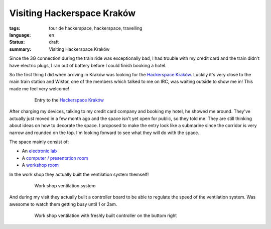 Visiting Hackerspace Kraków
===========================

:tags: tour de hackerspace, hackerspace, travelling
:language: en
:status: draft
:summary: Visiting Hackerspace Kraków

Since the 3G connection during the train ride was exceptionally bad, I had
trouble with my credit card and the train didn't have electric plugs, I ran out
of battery before I could finish booking a hotel.

So the first thing I did when arriving in Kraków was looking for the
`Hackerspace Kraków`_.  Luckily it's very close to the main train station and
Wiktor, one of the members which talked to me on IRC, was waiting outside to
show me in!  This made me feel very welcome!

.. figure:: /images/tour_de_hackerspace/krakow/krakow_entry_1.jpg
    :alt: Entry to the Hackerspace Kraków
    :align: center
    :width: 80%
    :figwidth: 80%

    Entry to the `Hackerspace Kraków`_

After charging my devices, talking to my credit card company and booking my
hotel, he showed me around.  They've actually just moved in a few month ago and
the space isn't yet open for public, so they told me.  They are still thinking
about ideas on how to decorate the space.  I proposed to make the entry look
like a submarine since the corridor is very narrow and rounded on the top.  I'm
looking forward to see what they will do with the space.

The space mainly consist of:

* An `electronic lab`_
* A `computer / presentation room`_
* A `workshop room`_

In the work shop they actually built the ventilation system themself!

.. figure:: /images/tour_de_hackerspace/krakow/krakow_work_shop_ventilation.jpg
    :alt: Work shop ventilation system
    :align: center
    :width: 80%
    :figwidth: 80%

    Work shop ventilation system

And during my visit they actually built a controller board to be able to
regulate the speed of the ventilation system.  Was awesome to watch them
getting busy until 1 or 2am.

.. figure:: /images/tour_de_hackerspace/krakow/krakow_work_shop_ventilation_controlled.jpg
    :alt: Work shop ventilation controller
    :align: center
    :width: 80%
    :figwidth: 80%

    Work shop ventilation with freshly built controller on the buttom right

.. _`Hackerspace Kraków`: https://hackerspace-krk.pl/
.. _`electronic lab`: /images/tour_de_hackerspace/krakow/krakow_electronic_lab.jpg
.. _`computer / presentation room`: /images/tour_de_hackerspace/krakow/krakow_computer_room.jpg
.. _`workshop room`: /images/tour_de_hackerspace/krakow/krakow_work_shop.jpg
